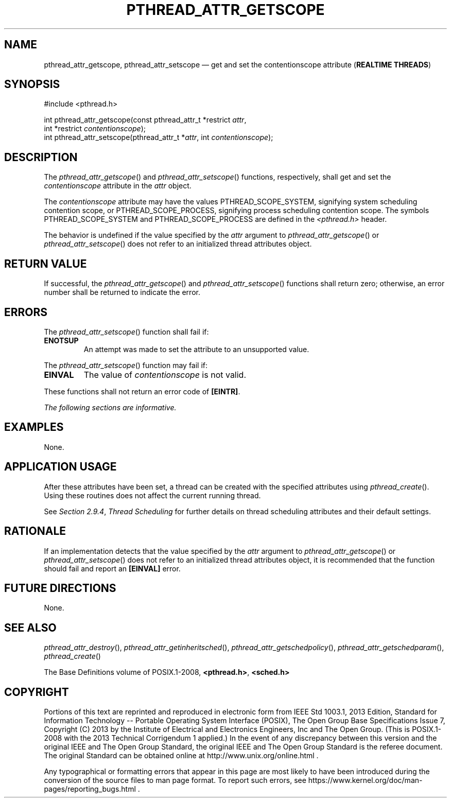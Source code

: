 '\" et
.TH PTHREAD_ATTR_GETSCOPE "3" 2013 "IEEE/The Open Group" "POSIX Programmer's Manual"

.SH NAME
pthread_attr_getscope,
pthread_attr_setscope
\(em get and set the contentionscope attribute
(\fBREALTIME THREADS\fP)
.SH SYNOPSIS
.LP
.nf
#include <pthread.h>
.P
int pthread_attr_getscope(const pthread_attr_t *restrict \fIattr\fP,
    int *restrict \fIcontentionscope\fP);
int pthread_attr_setscope(pthread_attr_t *\fIattr\fP, int \fIcontentionscope\fP);
.fi
.SH DESCRIPTION
The
\fIpthread_attr_getscope\fR()
and
\fIpthread_attr_setscope\fR()
functions, respectively, shall get and set the
.IR contentionscope
attribute in the
.IR attr
object.
.P
The
.IR contentionscope
attribute may have the values PTHREAD_SCOPE_SYSTEM,
signifying system scheduling contention scope, or
PTHREAD_SCOPE_PROCESS,
signifying process scheduling contention scope. The symbols
PTHREAD_SCOPE_SYSTEM and PTHREAD_SCOPE_PROCESS are defined in the
.IR <pthread.h> 
header.
.P
The behavior is undefined if the value specified by the
.IR attr
argument to
\fIpthread_attr_getscope\fR()
or
\fIpthread_attr_setscope\fR()
does not refer to an initialized thread attributes object.
.SH "RETURN VALUE"
If successful, the
\fIpthread_attr_getscope\fR()
and
\fIpthread_attr_setscope\fR()
functions shall return zero; otherwise, an error number shall be
returned to indicate the error.
.SH ERRORS
The
\fIpthread_attr_setscope\fR()
function shall fail if:
.TP
.BR ENOTSUP
An attempt was made to set the attribute to an unsupported value.
.P
The
\fIpthread_attr_setscope\fR()
function may fail if:
.TP
.BR EINVAL
The value of
.IR contentionscope
is not valid.
.P
These functions shall not return an error code of
.BR [EINTR] .
.LP
.IR "The following sections are informative."
.SH EXAMPLES
None.
.SH "APPLICATION USAGE"
After these attributes have been set, a thread can be created with the
specified attributes using
\fIpthread_create\fR().
Using these routines does not affect the current running thread.
.P
See
.IR "Section 2.9.4" ", " "Thread Scheduling"
for further details on thread scheduling attributes and their default
settings.
.SH RATIONALE
If an implementation detects that the value specified by the
.IR attr
argument to
\fIpthread_attr_getscope\fR()
or
\fIpthread_attr_setscope\fR()
does not refer to an initialized thread attributes object, it is
recommended that the function should fail and report an
.BR [EINVAL] 
error.
.SH "FUTURE DIRECTIONS"
None.
.SH "SEE ALSO"
.ad l
.IR "\fIpthread_attr_destroy\fR\^(\|)",
.IR "\fIpthread_attr_getinheritsched\fR\^(\|)",
.IR "\fIpthread_attr_getschedpolicy\fR\^(\|)",
.IR "\fIpthread_attr_getschedparam\fR\^(\|)",
.IR "\fIpthread_create\fR\^(\|)"
.ad b
.P
The Base Definitions volume of POSIX.1\(hy2008,
.IR "\fB<pthread.h>\fP",
.IR "\fB<sched.h>\fP"
.SH COPYRIGHT
Portions of this text are reprinted and reproduced in electronic form
from IEEE Std 1003.1, 2013 Edition, Standard for Information Technology
-- Portable Operating System Interface (POSIX), The Open Group Base
Specifications Issue 7, Copyright (C) 2013 by the Institute of
Electrical and Electronics Engineers, Inc and The Open Group.
(This is POSIX.1-2008 with the 2013 Technical Corrigendum 1 applied.) In the
event of any discrepancy between this version and the original IEEE and
The Open Group Standard, the original IEEE and The Open Group Standard
is the referee document. The original Standard can be obtained online at
http://www.unix.org/online.html .

Any typographical or formatting errors that appear
in this page are most likely
to have been introduced during the conversion of the source files to
man page format. To report such errors, see
https://www.kernel.org/doc/man-pages/reporting_bugs.html .
